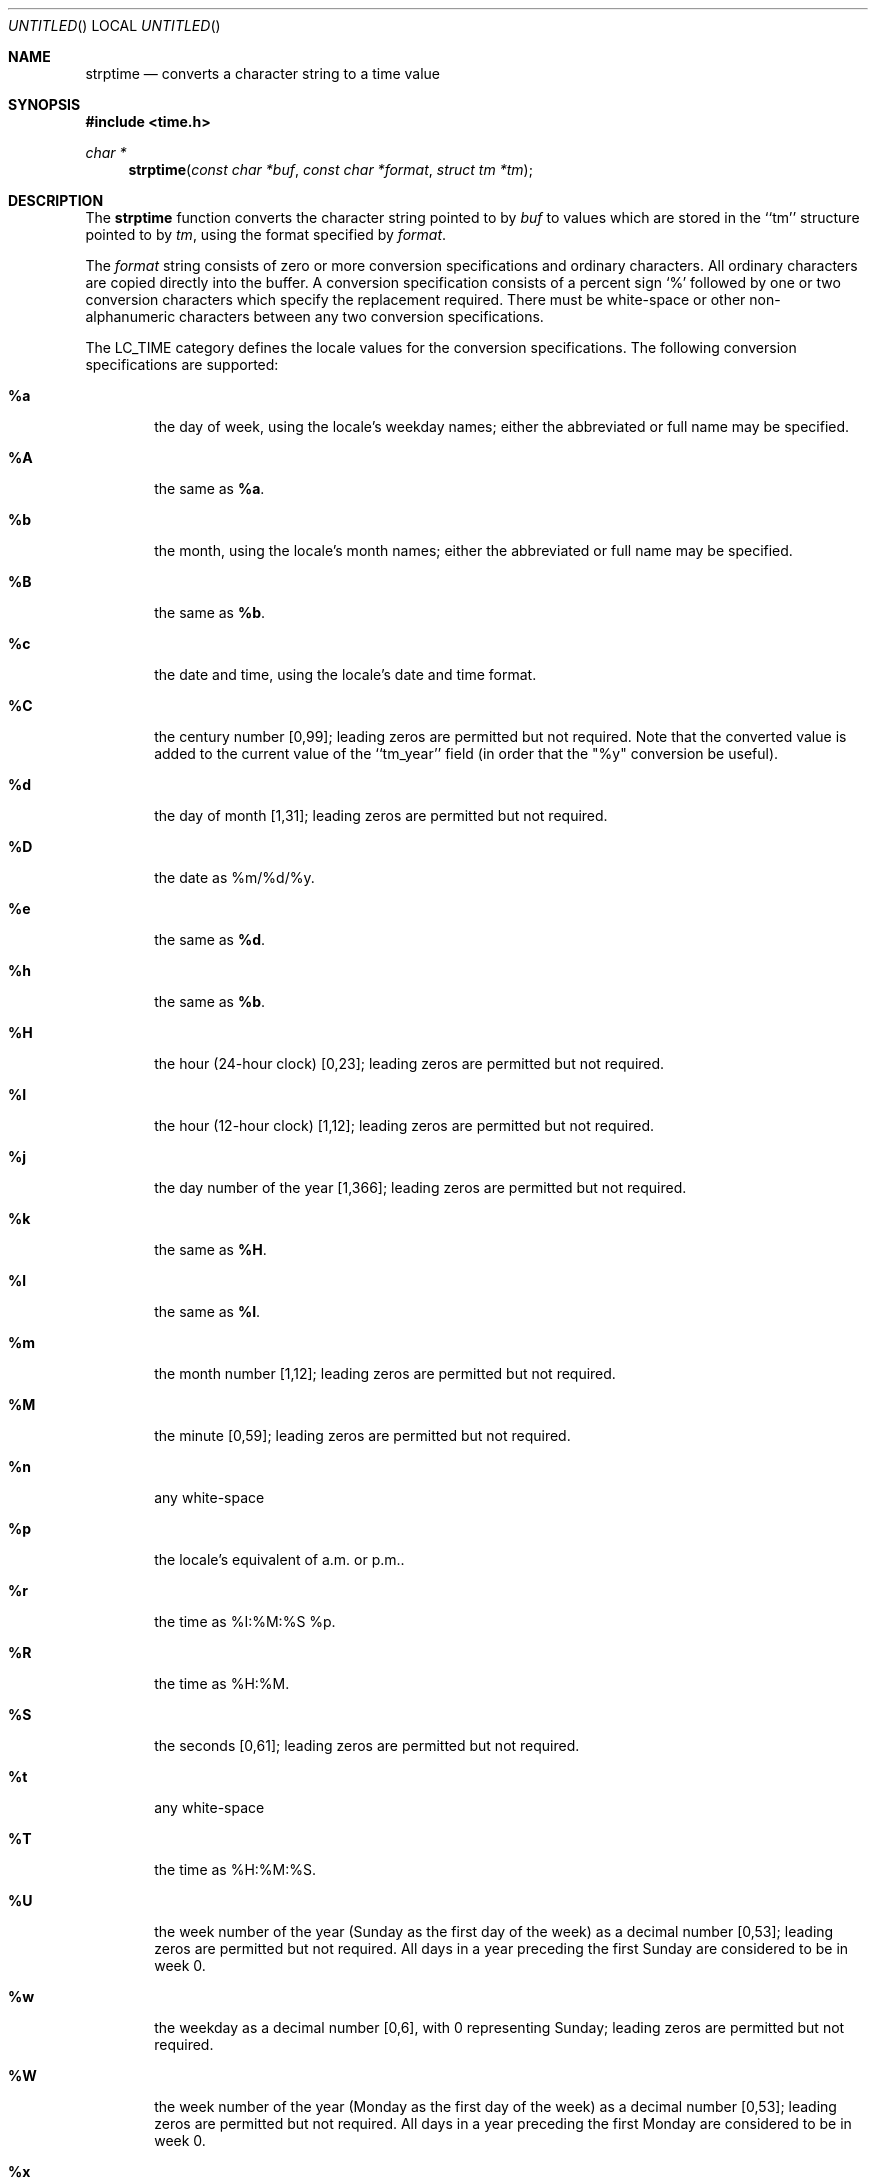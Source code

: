 .\"	$OpenBSD$
.\"
.\" Copyright (c) 1997, 1998 The NetBSD Foundation, Inc.
.\" All rights reserved.
.\"
.\" This file was contributed to The NetBSD Foundation by Klaus Klein.
.\"
.\" Redistribution and use in source and binary forms, with or without
.\" modification, are permitted provided that the following conditions
.\" are met:
.\" 1. Redistributions of source code must retain the above copyright
.\"    notice, this list of conditions and the following disclaimer.
.\" 2. Redistributions in binary form must reproduce the above copyright
.\"    notice, this list of conditions and the following disclaimer in the
.\"    documentation and/or other materials provided with the distribution.
.\" 3. All advertising materials mentioning features or use of this software
.\"    must display the following acknowledgement:
.\"        This product includes software developed by the NetBSD
.\"        Foundation, Inc. and its contributors.
.\" 4. Neither the name of The NetBSD Foundation nor the names of its
.\"    contributors may be used to endorse or promote products derived
.\"    from this software without specific prior written permission.
.\"
.\" THIS SOFTWARE IS PROVIDED BY THE NETBSD FOUNDATION, INC. AND CONTRIBUTORS
.\" ``AS IS'' AND ANY EXPRESS OR IMPLIED WARRANTIES, INCLUDING, BUT NOT LIMITED
.\" TO, THE IMPLIED WARRANTIES OF MERCHANTABILITY AND FITNESS FOR A PARTICULAR
.\" PURPOSE ARE DISCLAIMED.  IN NO EVENT SHALL THE FOUNDATION OR CONTRIBUTORS
.\" BE LIABLE FOR ANY DIRECT, INDIRECT, INCIDENTAL, SPECIAL, EXEMPLARY, OR
.\" CONSEQUENTIAL DAMAGES (INCLUDING, BUT NOT LIMITED TO, PROCUREMENT OF
.\" SUBSTITUTE GOODS OR SERVICES; LOSS OF USE, DATA, OR PROFITS; OR BUSINESS
.\" INTERRUPTION) HOWEVER CAUSED AND ON ANY THEORY OF LIABILITY, WHETHER IN
.\" CONTRACT, STRICT LIABILITY, OR TORT (INCLUDING NEGLIGENCE OR OTHERWISE)
.\" ARISING IN ANY WAY OUT OF THE USE OF THIS SOFTWARE, EVEN IF ADVISED OF THE
.\" POSSIBILITY OF SUCH DAMAGE.
.\"
.Dd March 14, 1998
.Os
.Dt STRPTIME 3
.Sh NAME
.Nm strptime
.Nd converts a character string to a time value
.Sh SYNOPSIS
.Fd #include <time.h>
.Ft char *
.Fn strptime "const char *buf" "const char *format" "struct tm *tm"
.Sh DESCRIPTION
The
.Nm
function converts the character string pointed to by
.Fa buf
to values which are stored in the ``tm'' structure pointed to by
.Fa tm ,
using the format specified by
.Fa format .
.Pp
The
.Fa format
string consists of zero or more conversion specifications and ordinary
characters.  All ordinary characters are copied directly into the
buffer.  A conversion specification consists of a percent sign `%'
followed by one or two conversion characters which specify the
replacement required.  There must be white-space or other
non-alphanumeric characters between any two conversion specifications.
.Pp
The LC_TIME category defines the locale values for the conversion
specifications.  The following conversion specifications are supported:
.Bl -tag -width "xxxx"
.It Cm \&%a
the day of week, using the locale's weekday names;
either the abbreviated or full name may be specified.
.It Cm \&%A
the same as
.Cm \&%a .
.It Cm \&%b
the month, using the locale's month names;
either the abbreviated or full name may be specified.
.It Cm \&%B
the same as
.Cm \&%b .
.It Cm \&%c
the date and time, using the locale's date and time format.
.It Cm \&%C
the century number [0,99]; leading zeros are permitted but not required.
Note that the converted value is added to the current value of the
``tm_year'' field (in order that the "\&%y" conversion be useful).
.It Cm \&%d
the day of month [1,31];
leading zeros are permitted but not required.
.It Cm \&%D
the date as %m/%d/%y.
.It Cm \&%e
the same as
.Cm \&%d .
.It Cm \&%h
the same as
.Cm \&%b .
.It Cm \&%H
the hour (24-hour clock) [0,23];
leading zeros are permitted but not required.
.It Cm \&%I
the hour (12-hour clock) [1,12];
leading zeros are permitted but not required.
.It Cm \&%j
the day number of the year [1,366];
leading zeros are permitted but not required.
.It Cm \&%k
the same as
.Cm \&%H .
.It Cm \&%l
the same as
.Cm \&%I .
.It Cm \&%m
the month number [1,12];
leading zeros are permitted but not required.
.It Cm \&%M
the minute [0,59];
leading zeros are permitted but not required.
.It Cm \&%n
any white-space
.It Cm \&%p
the locale's equivalent of a.m. or p.m..
.It Cm \&%r
the time as %I:%M:%S %p.
.It Cm \&%R
the time as %H:%M.
.It Cm \&%S
the seconds [0,61];
leading zeros are permitted but not required.
.It Cm \&%t
any white-space
.It Cm \&%T
the time as %H:%M:%S.
.It Cm \&%U
the week number of the year (Sunday as the first day of the week)
as a decimal number [0,53];
leading zeros are permitted but not required.
All days in a year preceding the first Sunday are considered to be in week 0.
.It Cm \&%w
the weekday as a decimal number [0,6], with 0 representing Sunday;
leading zeros are permitted but not required.
.It Cm \&%W
the week number of the year (Monday as the first day of the week)
as a decimal number [0,53];
leading zeros are permitted but not required.
All days in a year preceding the first Monday are considered to be in week 0.
.It Cm \&%x
the date, using the locale's date format.
.It Cm \&%X
the time, using the locale's time format.
.It Cm \&%y
the year within the current century.  When a century is not otherwise
specified, values in the range 69-99 refer to years in the twentieth
century (1969 to 1999 inclusive); values in the range 00-68 refer
to years in the twenty-first century (2000 to 2068 inclusive).
Leading zeros are permitted but not required.
.It Cm \&%Y
the year, including the century (i.e., 1998).
.It Cm \&%%
A `%' is written.  No argument is converted.
.El
.Ss Modified conversion specifications
For compatibility, certain conversion specifications can be modified
by the
.Cm E
and
.Cm O
modifier characters to indicate that an alternative format or
specification should be used rather than the one normally used by the
unmodified conversion specification.  As there are currently neither
alternative formats nor specifications supported by the system, the
behavior will be as if the unmodified conversion specification were
used.
.Sh RETURN VALUES
If successful, the
.Nm
function returns a pointer to the character following the last character
parsed.  Otherwise, a null pointer is returned.
.Sh SEE ALSO
.Xr strftime 3
.Sh STANDARDS
The
.Fn strptime
function conforms to
.St -xpg4.2 .
